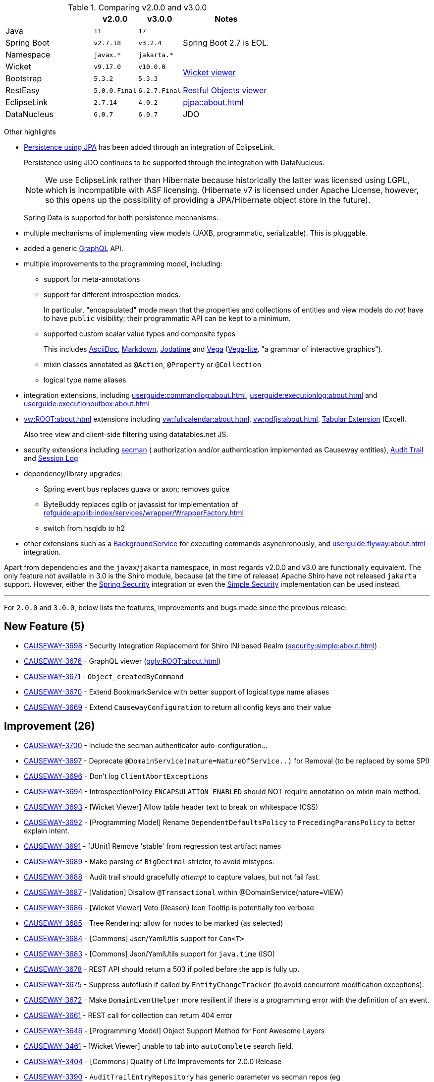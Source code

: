 
:Notice: Licensed to the Apache Software Foundation (ASF) under one or more contributor license agreements. See the NOTICE file distributed with this work for additional information regarding copyright ownership. The ASF licenses this file to you under the Apache License, Version 2.0 (the "License"); you may not use this file except in compliance with the License. You may obtain a copy of the License at. http://www.apache.org/licenses/LICENSE-2.0 . Unless required by applicable law or agreed to in writing, software distributed under the License is distributed on an "AS IS" BASIS, WITHOUT WARRANTIES OR  CONDITIONS OF ANY KIND, either express or implied. See the License for the specific language governing permissions and limitations under the License.
:page-partial:



.Comparing v2.0.0 and v3.0.0
[cols=">2a,^1m,^1m,2a", options="header"]
|===

|
| v2.0.0
| v3.0.0
| Notes

| Java
| 11
| 17
|

| Spring Boot
| v2.7.18
| v3.2.4
| Spring Boot 2.7 is EOL.

| Namespace
| javax.*
| jakarta.*
|

| Wicket
| v9.17.0
| v10.0.0
.2+| xref:vw:ROOT:about.adoc[Wicket viewer]

| Bootstrap
| 5.3.2
| 5.3.3

| RestEasy
| 5.0.0.Final
| 6.2.7.Final
| xref:vro:ROOT:about.adoc[Restful Objects viewer]

| EclipseLink
| 2.7.14
| 4.0.2
| xref:pjpa::about.adoc[]

| DataNucleus
| 6.0.7
| 6.0.7
| JDO

|===


Other highlights

* xref:pjpa:ROOT:about.adoc[Persistence using JPA] has been added through an integration of EclipseLink.
+
Persistence using JDO continues to be supported through the integration with DataNucleus.
+
[NOTE]
====
We use EclipseLink rather than Hibernate because historically the latter was licensed using LGPL, which is incompatible with ASF licensing.
(Hibernate v7 is licensed under Apache License, however, so this opens up the possibility of providing a JPA/Hibernate object store in the future).
====

+
Spring Data is supported for both persistence mechanisms.

* multiple mechanisms of implementing view models (JAXB, programmatic, serializable).
This is pluggable.

* added a generic xref:gqlv:ROOT:about.adoc[GraphQL] API.

* multiple improvements to the programming model, including:

** support for meta-annotations

** support for different introspection modes.
+
In particular, "encapsulated" mode mean that the properties and collections of entities and view models do _not_ have to have `public` visibility; their programmatic API can be kept to a minimum.

** supported custom scalar value types and composite types
+
This includes xref:valuetypes:asciidoc:about.adoc[AsciiDoc], xref:valuetypes:markdown:about.adoc[Markdown], xref:valuetypes:jodatime:about.adoc[Jodatime] and xref:valuetypes:vega:about.adoc[Vega]
(link:https://vega.github.io/vega-lite/[Vega-lite], "a grammar of interactive graphics").


** mixin classes annotated as `@Action`, `@Property` or `@Collection`

** logical type name aliases

* integration extensions, including xref:userguide:commandlog:about.adoc[], xref:userguide:executionlog:about.adoc[] and xref:userguide:executionoutbox:about.adoc[]

* xref:vw:ROOT:about.adoc[] extensions including xref:vw:fullcalendar:about.adoc[], xref:vw:pdfjs:about.adoc[], xref:vw:tabular:about.adoc[Tabular Extension] (Excel).
+
Also tree view and client-side filtering using datatables.net JS.

* security extensions including  xref:security:secman:about.adoc[secman] ( authorization and/or authentication implemented as Causeway entities), xref:security:audittrail:about.adoc[Audit Trail] and xref:security:sessionlog:about.adoc[Session Log]

* dependency/library upgrades:

** Spring event bus replaces guava or axon; removes guice

** ByteBuddy replaces cglib or javassist for implementation of xref:refguide:applib:index/services/wrapper/WrapperFactory.adoc[]

** switch from hsqldb to h2

* other extensions such as a xref:refguide:extensions:index/commandlog/applib/dom/BackgroundService.adoc[BackgroundService] for executing commands asynchronously, and xref:userguide:flyway:about.adoc[] integration.

Apart from dependencies and the `javax`/`jakarta` namespace, in most regards v2.0.0 and v3.0 are functionally equivalent.
The only feature not available in 3.0 is the Shiro module, because (at the time of release) Apache Shiro have not released `jakarta` support.
However, either the xref:security:spring:about.adoc[Spring Security] integration or even the xref:security:simple:about.adoc[Simple Security] implementation can be used instead.

'''''''''''''''''''''''''''''''''''''''''''''''''''''''''''''''''''''

For `2.0.0` and `3.0.0`, below lists the features, improvements and bugs made since the previous release:



== New Feature (5)

* link:https://issues.apache.org/jira/browse/CAUSEWAY-3698[CAUSEWAY-3698] -  Security Integration Replacement for Shiro INI based Realm (xref:security:simple:about.adoc[])
* link:https://issues.apache.org/jira/browse/CAUSEWAY-3676[CAUSEWAY-3676] - GraphQL viewer (xref:gqlv:ROOT:about.adoc[])
* link:https://issues.apache.org/jira/browse/CAUSEWAY-3671[CAUSEWAY-3671] - `Object_createdByCommand`
* link:https://issues.apache.org/jira/browse/CAUSEWAY-3670[CAUSEWAY-3670] - Extend BookmarkService with better support of logical type name aliases
* link:https://issues.apache.org/jira/browse/CAUSEWAY-3669[CAUSEWAY-3669] - Extend `CausewayConfiguration` to return all config keys and their value


== Improvement (26)

* link:https://issues.apache.org/jira/browse/CAUSEWAY-3700[CAUSEWAY-3700] - Include the secman authenticator auto-configuration...
* link:https://issues.apache.org/jira/browse/CAUSEWAY-3697[CAUSEWAY-3697] - Deprecate `@DomainService(nature=NatureOfService..)` for Removal (to be replaced by some SPI)
* link:https://issues.apache.org/jira/browse/CAUSEWAY-3696[CAUSEWAY-3696] - Don't log ``ClientAbortException``s
* link:https://issues.apache.org/jira/browse/CAUSEWAY-3694[CAUSEWAY-3694] - IntrospectionPolicy `ENCAPSULATION_ENABLED` should NOT require annotation on mixin main method.
* link:https://issues.apache.org/jira/browse/CAUSEWAY-3693[CAUSEWAY-3693] - [Wicket Viewer] Allow table header text to break on whitespace (CSS)
* link:https://issues.apache.org/jira/browse/CAUSEWAY-3692[CAUSEWAY-3692] - [Programming Model] Rename `DependentDefaultsPolicy` to `PrecedingParamsPolicy` to better explain intent.
* link:https://issues.apache.org/jira/browse/CAUSEWAY-3691[CAUSEWAY-3691] - [JUnit] Remove 'stable' from regression test artifact names
* link:https://issues.apache.org/jira/browse/CAUSEWAY-3689[CAUSEWAY-3689] - Make parsing of `BigDecimal` stricter, to avoid mistypes.
* link:https://issues.apache.org/jira/browse/CAUSEWAY-3688[CAUSEWAY-3688] - Audit trail should gracefully _attempt_ to capture values, but not fail fast.
* link:https://issues.apache.org/jira/browse/CAUSEWAY-3687[CAUSEWAY-3687] - [Validation] Disallow `@Transactional` within @DomainService(nature=VIEW)
* link:https://issues.apache.org/jira/browse/CAUSEWAY-3686[CAUSEWAY-3686] - [Wicket Viewer] Veto (Reason) Icon Tooltip is potentially too verbose
* link:https://issues.apache.org/jira/browse/CAUSEWAY-3685[CAUSEWAY-3685] - Tree Rendering: allow for nodes to be marked (as selected)
* link:https://issues.apache.org/jira/browse/CAUSEWAY-3684[CAUSEWAY-3684] - [Commons] Json/YamlUtils support for `Can<T>`
* link:https://issues.apache.org/jira/browse/CAUSEWAY-3683[CAUSEWAY-3683] - [Commons] Json/YamlUtils support for `java.time` (ISO)
* link:https://issues.apache.org/jira/browse/CAUSEWAY-3678[CAUSEWAY-3678] - REST API should return a 503 if polled before the app is fully up.
* link:https://issues.apache.org/jira/browse/CAUSEWAY-3675[CAUSEWAY-3675] - Suppress autoflush if called by `EntityChangeTracker` (to avoid concurrent modification exceptions).
* link:https://issues.apache.org/jira/browse/CAUSEWAY-3672[CAUSEWAY-3672] - Make `DomainEventHelper` more resilient if there is a programming error with the definition of an event.
* link:https://issues.apache.org/jira/browse/CAUSEWAY-3661[CAUSEWAY-3661] - REST call for collection can return 404 error
* link:https://issues.apache.org/jira/browse/CAUSEWAY-3646[CAUSEWAY-3646] - [Programming Model] Object Support Method for Font Awesome Layers
* link:https://issues.apache.org/jira/browse/CAUSEWAY-3461[CAUSEWAY-3461] - [Wicket Viewer] unable to tab into `autoComplete` search field.
* link:https://issues.apache.org/jira/browse/CAUSEWAY-3404[CAUSEWAY-3404] - [Commons] Quality of Life Improvements for 2.0.0 Release
* link:https://issues.apache.org/jira/browse/CAUSEWAY-3390[CAUSEWAY-3390] - `AuditTrailEntryRepository` has generic parameter vs secman repos (eg `ApplicationUserRepository`) that does not ... make these consistent.
* link:https://issues.apache.org/jira/browse/CAUSEWAY-3081[CAUSEWAY-3081] - Check for existence of feature in fixturescript
* link:https://issues.apache.org/jira/browse/CAUSEWAY-2873[CAUSEWAY-2873] - petclinic tutorial (documentation)
* link:https://issues.apache.org/jira/browse/CAUSEWAY-2085[CAUSEWAY-2085] - [archunit rule] Every entity should be annotated with `@XmlJavaTypeAdapter(PersistentEntityAdapter.class)`


== Bug (12)

* link:https://issues.apache.org/jira/browse/CAUSEWAY-3701[CAUSEWAY-3701] - Enable h2 ui console for v3
* link:https://issues.apache.org/jira/browse/CAUSEWAY-3679[CAUSEWAY-3679] - Downloaded Excel spreadsheet shows header rows as black on black.
* link:https://issues.apache.org/jira/browse/CAUSEWAY-3674[CAUSEWAY-3674] - [Wicket Viewer] Potential NPE in `PendingParamsSnapshot`
* link:https://issues.apache.org/jira/browse/CAUSEWAY-3673[CAUSEWAY-3673] - Fix `LayoutLoadersGitHubMenu` action's incorrectly defined domain event.
* link:https://issues.apache.org/jira/browse/CAUSEWAY-3667[CAUSEWAY-3667] - [Wicket Viewer] Regression: date/time picker in param dialog is squeezed into single line
* link:https://issues.apache.org/jira/browse/CAUSEWAY-3650[CAUSEWAY-3650] - `FixtureScripts` `runScript` vs `runFixtureScript` - one fires the `FixturesInstallingEvent`/`FixturesInstalledEvent` and the other does not.
* link:https://issues.apache.org/jira/browse/CAUSEWAY-3620[CAUSEWAY-3620] - RO viewer returns 500 not 404 if object doesn't exist.
* link:https://issues.apache.org/jira/browse/CAUSEWAY-3491[CAUSEWAY-3491] - [Wicket Viewer] cannot easily change the offset for an `OffsetTime`
* link:https://issues.apache.org/jira/browse/CAUSEWAY-3490[CAUSEWAY-3490] - [Wicket Viewer] not possible to change the offset for an `OffsetDateTime`.
* link:https://issues.apache.org/jira/browse/CAUSEWAY-3489[CAUSEWAY-3489] - [Wicket Viewer] cannot enter ZonedDateTime values and Joda `DateTime`.
* link:https://issues.apache.org/jira/browse/CAUSEWAY-3326[CAUSEWAY-3326] - ``Specification``'s Injection Points are not being resolved
* link:https://issues.apache.org/jira/browse/CAUSEWAY-3175[CAUSEWAY-3175] - Autocomplete not supported for values, only for object references


== Duplicate

* link:https://issues.apache.org/jira/browse/CAUSEWAY-3695[CAUSEWAY-3695] - [DUPLICATE] Joda DateTime not being handled correctly - treated as a ZonedDateTime

== Documentation

* link:https://issues.apache.org/jira/browse/CAUSEWAY-3677[CAUSEWAY-3677] - get to green on website checks - https://whimsy.apache.org/site/


== Task

* link:https://issues.apache.org/jira/browse/CAUSEWAY-3666[CAUSEWAY-3666] - 2.0.0 release activities
